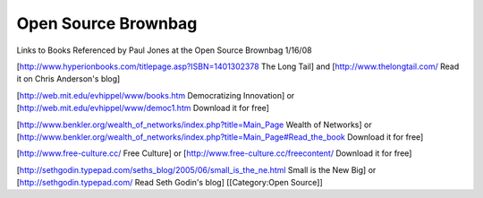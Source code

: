 Open Source Brownbag
====================

Links to Books Referenced by Paul Jones at the Open Source Brownbag 1/16/08

[http://www.hyperionbooks.com/titlepage.asp?ISBN=1401302378 The Long Tail] and [http://www.thelongtail.com/ Read it on Chris Anderson's blog]

[http://web.mit.edu/evhippel/www/books.htm Democratizing Innovation] or [http://web.mit.edu/evhippel/www/democ1.htm Download it for free]

[http://www.benkler.org/wealth_of_networks/index.php?title=Main_Page Wealth of Networks] or [http://www.benkler.org/wealth_of_networks/index.php?title=Main_Page#Read_the_book Download it for free]

[http://www.free-culture.cc/ Free Culture] or [http://www.free-culture.cc/freecontent/ Download it for free]

[http://sethgodin.typepad.com/seths_blog/2005/06/small_is_the_ne.html Small is the New Big] or [http://sethgodin.typepad.com/ Read Seth Godin's blog]
[[Category:Open Source]]
